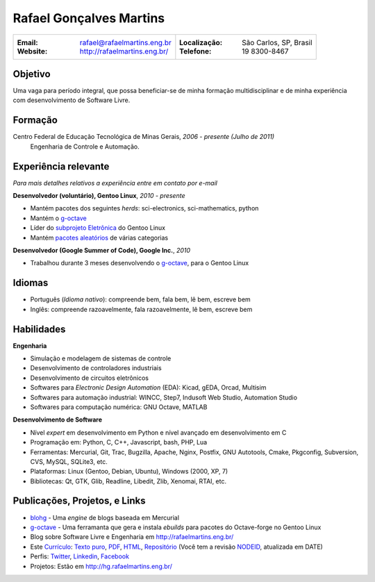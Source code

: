 Rafael Gonçalves Martins
========================

+----------------------------------------+----------------------------------------+
| :Email: rafael@rafaelmartins.eng.br    | :Localização: São Carlos, SP, Brasil   |
| :Website: http://rafaelmartins.eng.br/ | :Telefone: 19 8300-8467                |
+----------------------------------------+----------------------------------------+

Objetivo
---------
Uma vaga para período integral, que possa beneficiar-se de minha formação multidisciplinar
e de minha experiência com desenvolvimento de Software Livre.

Formação
--------
Centro Federal de Educação Tecnológica de Minas Gerais, *2006 - presente (Julho de 2011)*
  Engenharia de Controle e Automação.

Experiência relevante
---------------------
*Para mais detalhes relativos a experiência entre em contato por e-mail*

**Desenvolvedor (voluntário), Gentoo Linux**, *2010 - presente*

- Mantém pacotes dos seguintes *herds*: sci-electronics, sci-mathematics,
  python
- Mantém o g-octave_
- Líder do `subprojeto Eletrônica`_ do Gentoo Linux
- Mantém `pacotes aleatórios`_ de várias categorias

.. _g-octave: http://g-octave.org/
.. _`subprojeto Eletrônica`: http://www.gentoo.org/proj/en/science/electronics/
.. _`pacotes aleatórios`: http://walrus.rafaelmartins.com/~rafael/packages.txt


**Desenvolvedor (Google Summer of Code), Google Inc.**, *2010*

- Trabalhou durante 3 meses desenvolvendo o g-octave_, para o Gentoo Linux


Idiomas
-------

- Português (*Idioma nativo*): compreende bem, fala bem, lê bem, escreve bem
- Inglês: compreende razoavelmente, fala razoavelmente, lê bem, escreve bem


Habilidades
-----------

**Engenharia**

- Simulação e modelagem de sistemas de controle
- Desenvolvimento de controladores industriais
- Desenvolvimento de circuitos eletrônicos
- Softwares para *Electronic Design Automation* (EDA): Kicad, gEDA, Orcad, Multisim
- Softwares para automação industrial: WINCC, Step7, Indusoft Web Studio, Automation Studio
- Softwares para computação numérica: GNU Octave, MATLAB


**Desenvolvimento de Software**

- Nível *expert* em desenvolvimento em Python e nível avançado em desenvolvimento em C
- Programação em: Python, C, C++, Javascript, bash, PHP, Lua
- Ferramentas: Mercurial, Git, Trac, Bugzilla, Apache, Nginx, Postfix, GNU Autotools,
  Cmake, Pkgconfig, Subversion, CVS, MySQL, SQLite3, etc.
- Plataformas: Linux (Gentoo, Debian, Ubuntu), Windows (2000, XP, 7)
- Bibliotecas: Qt, GTK, Glib, Readline, Libedit, Zlib, Xenomai, RTAI, etc.


Publicações, Projetos, e Links
------------------------------
- blohg_ - Uma *engine* de blogs baseada em Mercurial
- g-octave_ - Uma ferramanta que gera e instala *ebuilds* para pacotes do
  Octave-forge no Gentoo Linux
- Blog sobre Software Livre e Engenharia em http://rafaelmartins.eng.br/
- Este `Currículo`_: `Texto puro`_, PDF_, HTML_, `Repositório`_ (Você tem a revisão
  NODEID__, atualizada em DATE)
- Perfis: Twitter_, Linkedin_, Facebook_
- Projetos: Estão em http://hg.rafaelmartins.eng.br/

.. _blohg: http://blohg.org/
.. _`Currículo`: http://rafaelmartins.eng.br/resume/
.. _`Texto puro`: resume-pt_br.txt
.. _HTML: resume-pt_br.html
.. _PDF: resume-pt_br.pdf
.. _`Repositório`: http://hg.rafaelmartins.eng.br/resume/
__ http://hg.rafaelmartins.eng.br/resume/rev/NODEID
.. _Twitter: http://twitter.com/rafaelmartins/
.. _LinkedIn: http://www.linkedin.com/in/rafaelgmartins/
.. _Facebook: http://facebook.com/rafaelgmartins/

